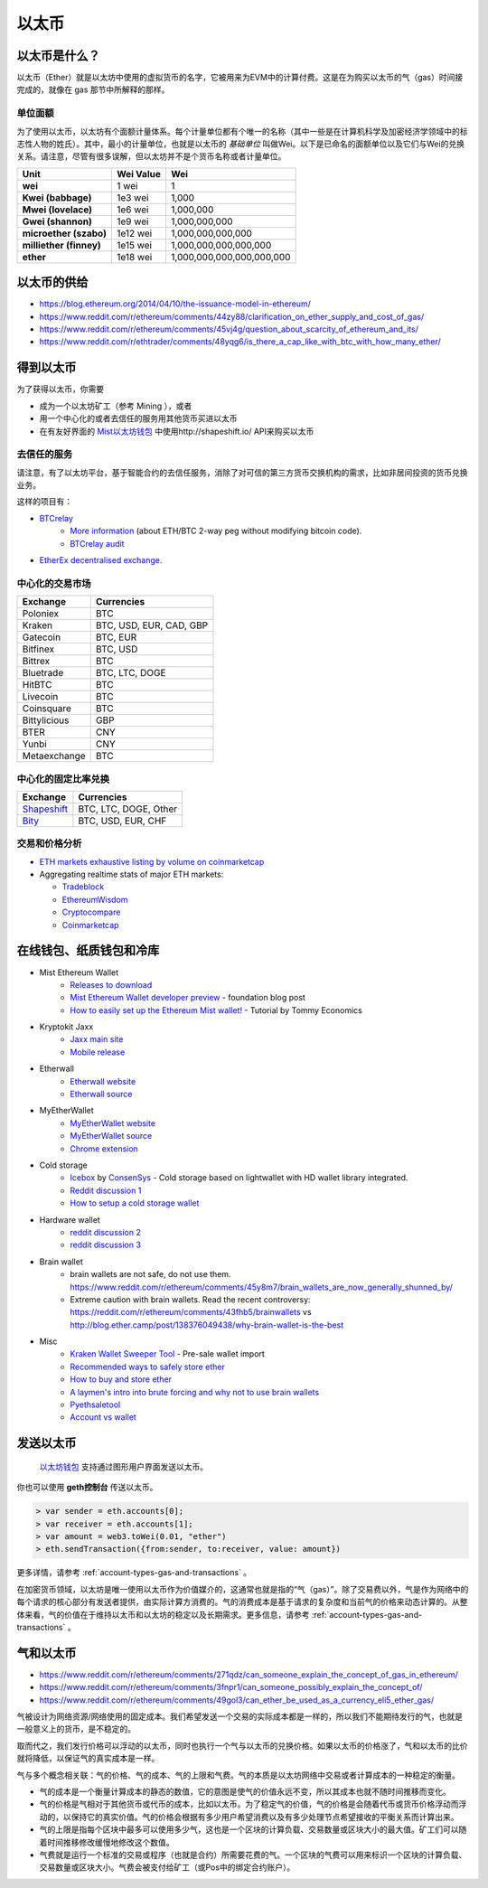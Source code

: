 ********************************************************************************
以太币
********************************************************************************

以太币是什么？
================================================================================

以太币（Ether）就是以太坊中使用的虚拟货币的名字，它被用来为EVM中的计算付费。这是在为购买以太币的气（gas）时间接完成的，就像在 _`gas` 那节中所解释的那样。

单位面额
--------------------------------------------------------

为了使用以太币，以太坊有个面额计量体系。每个计量单位都有个唯一的名称（其中一些是在计算机科学及加密经济学领域中的标志性人物的姓氏）。其中，最小的计量单位，也就是以太币的 *基础单位* 叫做Wei。以下是已命名的面额单位以及它们与Wei的兑换关系。请注意，尽管有很多误解，但以太坊并不是个货币名称或者计量单位。


+-------------------------+-----------+-------------------------------------------+
| Unit                    | Wei Value | Wei                                       |
+=========================+===========+===========================================+
| **wei**                 | 1 wei     | 1                                         |
+-------------------------+-----------+-------------------------------------------+
| **Kwei (babbage)**      | 1e3 wei   | 1,000                                     |
+-------------------------+-----------+-------------------------------------------+
| **Mwei (lovelace)**     | 1e6 wei   | 1,000,000                                 |
+-------------------------+-----------+-------------------------------------------+
| **Gwei (shannon)**      | 1e9 wei   | 1,000,000,000                             |
+-------------------------+-----------+-------------------------------------------+
| **microether (szabo)**  | 1e12 wei  | 1,000,000,000,000                         |
+-------------------------+-----------+-------------------------------------------+
| **milliether (finney)** | 1e15 wei  | 1,000,000,000,000,000                     |
+-------------------------+-----------+-------------------------------------------+
| **ether**               | 1e18 wei  | 1,000,000,000,000,000,000                 |
+-------------------------+-----------+-------------------------------------------+


以太币的供给
=========================

* https://blog.ethereum.org/2014/04/10/the-issuance-model-in-ethereum/
* https://www.reddit.com/r/ethereum/comments/44zy88/clarification_on_ether_supply_and_cost_of_gas/
* https://www.reddit.com/r/ethereum/comments/45vj4g/question_about_scarcity_of_ethereum_and_its/
* https://www.reddit.com/r/ethtrader/comments/48yqg6/is_there_a_cap_like_with_btc_with_how_many_ether/


得到以太币
================================================================================

为了获得以太币，你需要

* 成为一个以太坊矿工（参考 _`Mining` ），或者
* 用一个中心化的或者去信任的服务用其他货币买进以太币
* 在有友好界面的 `Mist以太坊钱包 <https://github.com/ethereum/mist/releases>`_ 中使用http://shapeshift.io/ API来购买以太币

去信任的服务
--------------------------------------------------------------------------------

请注意，有了以太坊平台，基于智能合约的去信任服务，消除了对可信的第三方货币交换机构的需求，比如非居间投资的货币兑换业务。

这样的项目有：

* `BTCrelay <http://btcrelay.org/>`_
   * `More information <https://medium.com/@ConsenSys/taking-stock-bitcoin-and-ethereum-4382f0a2f17>`_ (about ETH/BTC 2-way peg without modifying bitcoin code).
   * `BTCrelay audit <http://martin.swende.se/blog/BTCRelay-Auditing.html>`_
* `EtherEx decentralised exchange <https://etherex.org>`_.

中心化的交易市场
--------------------------------------------------------------------------------

========================== ============================
Exchange                   Currencies
========================== ============================
Poloniex                   BTC
Kraken                     BTC, USD, EUR, CAD, GBP
Gatecoin                   BTC, EUR
Bitfinex                   BTC, USD
Bittrex                    BTC
Bluetrade                  BTC, LTC, DOGE
HitBTC                     BTC
Livecoin                   BTC
Coinsquare                 BTC
Bittylicious               GBP
BTER                       CNY
Yunbi                      CNY
Metaexchange               BTC
========================== ============================

中心化的固定比率兑换
-----------------------------------

========================== ============================
Exchange                   Currencies
========================== ============================
`Shapeshift`_              BTC, LTC, DOGE, Other
`Bity`_                    BTC, USD, EUR, CHF
========================== ============================

.. _Bity: https://bity.com
.. _Shapeshift: shapeshift.io


交易和价格分析
--------------------------------------------------------------------------------

* `ETH markets exhaustive listing by volume on coinmarketcap <https://coinmarketcap.com/currencies/ethereum/#markets>`_
* Aggregating realtime stats of major ETH markets:

  * `Tradeblock <https://tradeblock.com/ethereum>`_
  * `EthereumWisdom <http://ethereumwisdom.com>`_
  * `Cryptocompare <https://www.cryptocompare.com/coins/eth/overview>`_
  * `Coinmarketcap <https://coinmarketcap.com/currencies/ethereum/>`_


.. _online-wallets-and-storage-solutions:

在线钱包、纸质钱包和冷库
================================================================================

.. todo::
  这里只是一个包含链接和便签的临时区域，之后会由生态系统中的具体列表来覆盖。

* Mist Ethereum Wallet
    * `Releases to download <https://github.com/ethereum/mist/releases>`_
    * `Mist Ethereum Wallet developer preview <https://blog.ethereum.org/2015/09/16/ethereum-wallet-developer-preview/>`_ - foundation blog post
    * `How to easily set up the Ethereum Mist wallet! <https://www.youtube.com/watch?v=Z6lE0Ctaeqs>`_ - Tutorial by Tommy Economics
* Kryptokit Jaxx
    * `Jaxx main site <http://jaxx.io/>`_
    * `Mobile release <http://favs.pw/first-ethereum-mobile-app-released/#.VsHn_PGPL5c>`_
* Etherwall
    * `Etherwall website <http://www.etherwall.com/>`_
    * `Etherwall source <https://github.com/almindor/etherwall>`_
* MyEtherWallet
    * `MyEtherWallet website <https://www.myetherwallet.com/>`_
    * `MyEtherWallet source <https://github.com/kvhnuke/etherwallet/>`_
    * `Chrome extension <http://sebfor.com/myetherwallet-chrome-extension-release/>`_
* Cold storage
    * `Icebox <https://github.com/ConsenSys/icebox>`_ by `ConsenSys <https://consensys.net/>`_ - Cold storage based on lightwallet with HD wallet library integrated.
    * `Reddit discussion 1 <https://www.reddit.com/r/ethereum/comments/45uvmy/offline_cold_storage_question/offline_cold_storage_question>`_
    * `How to setup a cold storage wallet <https://www.reddit.com/r/ethereum/comments/48wfbv/eli5_how_to_setup_a_cold_storage_wallet_as/>`_
* Hardware wallet
    * `reddit discussion 2 <https://www.reddit.com/r/ethereum/comments/45siaq/hardware_wallet/>`_
    * `reddit discussion 3 <https://www.reddit.com/r/ethereum/comments/4521o4/crowdfunding_ethereum_hardware_cold_storage_wallet/>`_
* Brain wallet
    * brain wallets are not safe, do not use them. https://www.reddit.com/r/ethereum/comments/45y8m7/brain_wallets_are_now_generally_shunned_by/
    * Extreme caution with brain wallets. Read the recent controversy: https://reddit.com/r/ethereum/comments/43fhb5/brainwallets vs http://blog.ether.camp/post/138376049438/why-brain-wallet-is-the-best
* Misc
    * `Kraken Wallet Sweeper Tool <https://www.kraken.com/ether>`_ - Pre-sale wallet import
    * `Recommended ways to safely store ether <http://ethereum.stackexchange.com/questions/1239/what-is-the-recommended-way-to-safely-store-ether>`_
    * `How to buy and store ether <http://sebfor.com/how-to-buy-and-store-ether/>`_
    * `A laymen's intro into brute forcing and why not to use brain wallets <http://www.fastcompany.com/3056651/researchers-find-a-crack-that-drains-supposedly-secure-bitcoin-wallets>`_
    * `Pyethsaletool <https://github.com/ethereum/pyethsaletool/blob/master/README.md>`_
    * `Account vs wallet <https://www.reddit.com/r/ethereum/comments/47j3r5/eli5_accounts_vs_wallet_contracts_on_mist/>`_

发送以太币
================================================================================

 `以太坊钱包 <https://github.com/ethereum/mist/releases>`_ 支持通过图形用户界面发送以太币。

你也可以使用 **geth控制台** 传送以太币。

.. code-block:: console

    > var sender = eth.accounts[0];
    > var receiver = eth.accounts[1];
    > var amount = web3.toWei(0.01, "ether")
    > eth.sendTransaction({from:sender, to:receiver, value: amount})

更多详情，请参考 :ref:`account-types-gas-and-transactions` 。

在加密货币领域，以太坊是唯一使用以太币作为价值媒介的，这通常也就是指的“气（gas）”。除了交易费以外，气是作为网络中的每个请求的核心部分有发送者提供，由实际计算方消费的。气的消费成本是基于请求的复杂度和当前气的价格来动态计算的。从整体来看，气的价值在于维持以太币和以太坊的稳定以及长期需求。更多信息，请参考 :ref:`account-types-gas-and-transactions` 。

气和以太币
=============================

* https://www.reddit.com/r/ethereum/comments/271qdz/can_someone_explain_the_concept_of_gas_in_ethereum/
* https://www.reddit.com/r/ethereum/comments/3fnpr1/can_someone_possibly_explain_the_concept_of/
* https://www.reddit.com/r/ethereum/comments/49gol3/can_ether_be_used_as_a_currency_eli5_ether_gas/

气被设计为网络资源/网络使用的固定成本。我们希望发送一个交易的实际成本都是一样的，所以我们不能期待发行的气，也就是一般意义上的货币，是不稳定的。

取而代之，我们发行价格可以浮动的以太币，同时也执行一个气与以太币的兑换价格。如果以太币的价格涨了，气和以太币的比价就将降低，以保证气的真实成本是一样。

气与多个概念相关联：气的价格、气的成本、气的上限和气费。气的本质是以太坊网络中交易或者计算成本的一种稳定的衡量。

* 气的成本是一个衡量计算成本的静态的数值，它的意图是使气的价值永远不变，所以其成本也就不随时间推移而变化。
* 气的价格是气相对于其他货币或代币的成本，比如以太币。为了稳定气的价值，气的价格是会随着代币或货币价格浮动而浮动的，以保持它的真实价值。气的价格会根据有多少用户希望消费以及有多少处理节点希望接收的平衡关系而计算出来。
* 气的上限是指每个区块中最多可以使用多少气，这也是一个区块的计算负载、交易数量或区块大小的最大值。矿工们可以随着时间推移修改缓慢地修改这个数值。
* 气费就是运行一个标准的交易或程序（也就是合约）所需要花费的气。一个区块的气费可以用来标识一个区块的计算负载、交易数量或区块大小。气费会被支付给矿工（或Pos中的绑定合约账户）。
